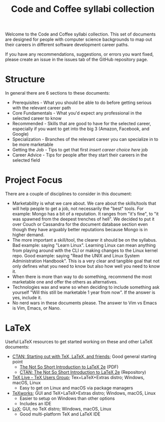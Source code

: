 #+title: Code and Coffee syllabi collection
Welcome to the Code and Coffee syllabi collection. This set of
documents are designed for people with computer science backgrounds to
map out their careers in different software development career paths.

If you have any recommendations, suggestions, or errors you want
fixed, please create an issue in the issues tab of the GitHub
repository page.
* Structure
In general there are 6 sections to these documents:
 - Prerequisites - What you should be able to do before getting
   serious with the relevant career path
 - Core Fundamentals - What you'd expect any professional in the
   selected career to know
 - Recommended - Skills that are good to have for the selected career,
   especially if you want to get into the big 3 (Amazon, Facebook, and
   Google)
 - Specialization - Branches of the relevant career you can specialize
   in to be more marketable
 - Getting the Job - Tips to get that first /insert career choice
   here/ job
 - Career Advice - Tips for people after they start their careers in
   the selected field
* Project Focus
There are a couple of disciplines to consider in this document:
 - Marketability is what we care about. We care about the skills/tools
   that will help people to get a job, not necessarily the "best"
   tools. For example: Mongo has a bit of a reputation. It ranges from
   "it's fine", to "it was spawned from the deepest trenches of
   hell". We decided to put it over Couch or Cassandra for the
   document database section even though they have arguably better
   reputations because Mongo is in higher demand.
 - The more important a skill/tool, the clearer it should be on the
   syllabus. Bad example: saying "Learn Linux". Learning Linux can
   mean anything from playing around with the CLI or making changes to
   the Linux kernel repo. Good example: saying "Read the UNIX and
   Linux System Administration Handbook". This is a very clear and
   tangible goal that not only defines what you need to know but also
   how well you need to know it.
 - When there is more than way to do something, recommend the most
   marketable one and offer the others as alternatives.
 - Technologies wax and wane so when deciding to include something ask
   yourself "Will this still be marketable 1 year from now". If the
   answer is yes, include it.
 - No nerd wars in these documents please. The answer to Vim vs Emacs
   is Vim, Emacs, or Nano.
* LaTeX
Useful LaTeX resources to get started working on these and other LaTeX
documents:
 - [[https://www.ctan.org/starter][CTAN: Starting out with TeX, LaTeX, and friends]]; Good general
   starting point
   - [[http://mirrors.rit.edu/CTAN/info/lshort/english/lshort.pdf][The Not So Short Introduction to LaTeX 2e]] (PDF)
   - [[https://www.ctan.org/texarchive/info/lshort/english][CTAN: The Not So Short Introduction to LaTeX 2e]] (Repository)
 - [[https://www.tug.org/texlive/][TeX Live - TeX Users Group]]; Tex+LaTeX+Extras distro; Windows,
   macOS, Linux
   - Easy to get on Linux and macOS via package managers
 - [[https://www.tug.org/texworks/][TeXworks]]; GUI and TeX+LaTeX+Extras distro; Windows, macOS, Linux
   - Easier to setup on Windows than other options
   - Includes an IDE
 - [[https://www.lyx.org/][LyX]]; GUI, no TeX distro; Windows, macOS, Linux
   - Good multi-platform TeX and LaTeX IDE
